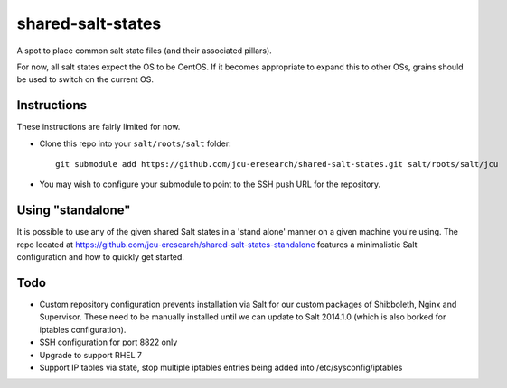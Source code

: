 shared-salt-states
==================

A spot to place common salt state files (and their associated pillars).

For now, all salt states expect the OS to be CentOS. If it becomes appropriate
to expand this to other OSs, grains should be used to switch on the current OS.


Instructions
------------

These instructions are fairly limited for now.

* Clone this repo into your ``salt/roots/salt`` folder::

      git submodule add https://github.com/jcu-eresearch/shared-salt-states.git salt/roots/salt/jcu

* You may wish to configure your submodule to point to the SSH push URL for the
  repository.
  
Using "standalone"
------------------

It is possible to use any of the given shared Salt states in a 'stand 
alone' manner on a given machine you're using.  The repo
located at https://github.com/jcu-eresearch/shared-salt-states-standalone
features a minimalistic Salt configuration and how to quickly get started. 


Todo
----

* Custom repository configuration prevents installation via Salt for our custom
  packages of Shibboleth, Nginx and Supervisor. These need to be manually
  installed until we can update to Salt 2014.1.0 (which is also borked for
  iptables configuration).
* SSH configuration for port 8822 only
* Upgrade to support RHEL 7
* Support IP tables via state, stop multiple iptables entries being added into
  /etc/sysconfig/iptables
